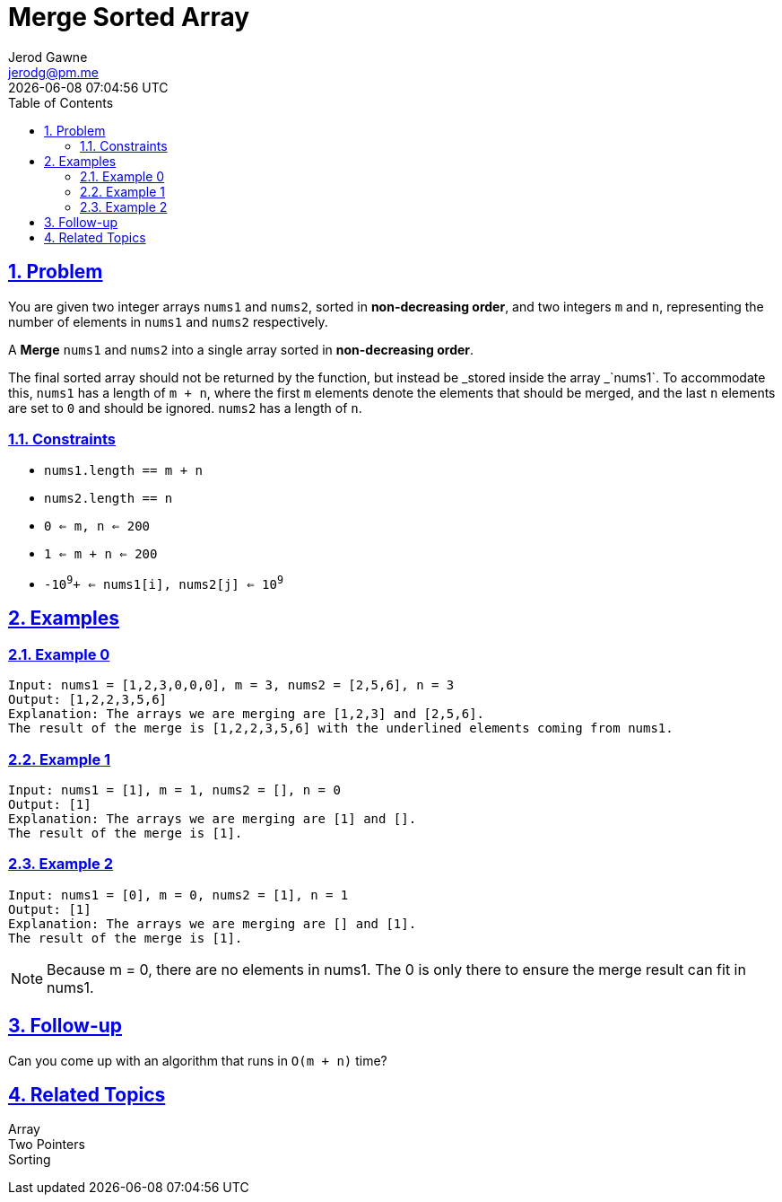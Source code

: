 :doctitle: Merge Sorted Array
:author: Jerod Gawne
:email: jerodg@pm.me
:docdate: 25 January 2024
:revdate: {docdatetime}
:doctype: article
:sectanchors:
:sectlinks:
:sectnums:
:toc:
:icons: font
:keywords: problem, python, merge, sorted, array

== Problem

[.lead]
You are given two integer arrays `nums1` and `nums2`, sorted in *non-decreasing order*, and two integers `m` and `n`, representing the number of elements in `nums1` and `nums2` respectively.

A *Merge* `nums1` and `nums2` into a single array sorted in *non-decreasing order*.

The final sorted array should not be returned by the function, but instead be _stored inside the array _`nums1`.
To accommodate this, `nums1` has a length of `m + n`, where the first `m` elements denote the elements that should be merged, and the last `n` elements are set to `0` and should be ignored. `nums2` has a length of `n`.

=== Constraints

- `nums1.length == m + n` +
- `nums2.length == n` +
- `0 <= m, n <= 200` +
- `1 <= m + n <= 200` +
- `-10`^`9`^`+ <= nums1[i], nums2[j] <= 10`^`9`^

== Examples

=== Example 0

[source,python,linenums]
----
Input: nums1 = [1,2,3,0,0,0], m = 3, nums2 = [2,5,6], n = 3
Output: [1,2,2,3,5,6]
Explanation: The arrays we are merging are [1,2,3] and [2,5,6].
The result of the merge is [1,2,2,3,5,6] with the underlined elements coming from nums1.
----

=== Example 1

[source,python,linenums]
----
Input: nums1 = [1], m = 1, nums2 = [], n = 0
Output: [1]
Explanation: The arrays we are merging are [1] and [].
The result of the merge is [1].
----

=== Example 2

[source,python,linenums]
----
Input: nums1 = [0], m = 0, nums2 = [1], n = 1
Output: [1]
Explanation: The arrays we are merging are [] and [1].
The result of the merge is [1].
----

NOTE: Because m = 0, there are no elements in nums1. The 0 is only there to ensure the merge result can fit in nums1.

== Follow-up

Can you come up with an algorithm that runs in `+O(m + n)+` time?

== Related Topics

Array +
Two Pointers +
Sorting
